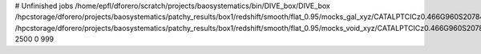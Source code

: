 # Unfinished jobs
/home/epfl/dforero/scratch/projects/baosystematics/bin/DIVE_box/DIVE_box /hpcstorage/dforero/projects/baosystematics/patchy_results/box1/redshift/smooth/flat_0.95/mocks_gal_xyz/CATALPTCICz0.466G960S2078493117_zspace.flat.sigma0.0.dat /hpcstorage/dforero/projects/baosystematics/patchy_results/box1/redshift/smooth/flat_0.95/mocks_void_xyz/CATALPTCICz0.466G960S2078493117_zspace.flat.sigma0.0.VOID.dat 2500 0 999
